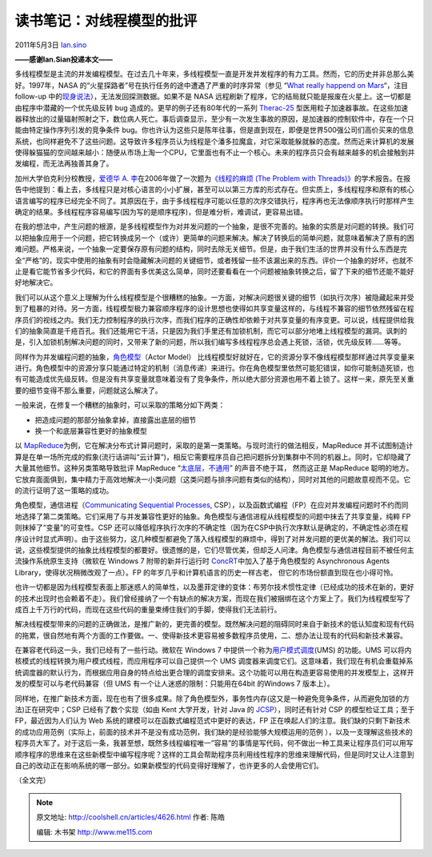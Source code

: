 .. _articles4626:

读书笔记：对线程模型的批评
==========================

2011年5月3日 `Ian.sino <http://coolshell.cn/articles/author/ian-sino>`__

**——感谢Ian.Sian投递本文——**

多线程模型是主流的并发编程模型。在过去几十年来，多线程模型一直是开发并发程序的有力工具。然而，它的历史并非总那么美好。1997年，NASA
的“火星探路者”号在执行任务的途中遭遇了严重的时序异常（参见 “\ `What
really happend on
Mars <http://research.microsoft.com/en-us/um/people/mbj/mars_pathfinder/mars_pathfinder.html>`__\ “，注目
follow-up
中的\ `现身说法 <http://research.microsoft.com/en-us/um/people/mbj/mars_pathfinder/Authoritative_Account.html>`__\ ），无法发回探测数据。如果不是
NASA
远程刷新了程序，它的结局就只能是报废在火星上。这一切都是由程序中潜藏的一个优先级反转
bug 造成的。更早的例子还有80年代的一系列
`Therac-25 <http://en.wikipedia.org/wiki/Therac-25>`__
型医用粒子加速器事故。在这些加速器释放出的过量辐射照射之下，数位病人死亡。事后调查显示，至少有一次发生事故的原因，是加速器的控制软件中，存在一个只能由特定操作序列引发的竞争条件
bug。你也许认为这些只是陈年往事，但是直到现在，即便是世界500强公司们高价买来的信息系统，也同样避免不了这些问题。这导致许多程序员认为线程是个潘多拉魔盒，对它采取能躲就躲的态度。然而近来计算机的发展使得躲猫猫的空间越来越小：随便从市场上淘一个CPU，它里面也有不止一个核心。未来的程序员只会有越来越多的机会接触到并发编程，而无法再独善其身了。

加州大学伯克利分校教授，\ `爱德华 A.
李 <http://ptolemy.eecs.berkeley.edu/~eal/>`__\ 在2006年做了一次题为\ `《线程的麻烦
(The Problem with
Threads)》 <http://www.eecs.berkeley.edu/Pubs/TechRpts/2006/EECS-2006-1.html>`__\ 的学术报告。在报告中他提到：看上去，多线程只是对核心语言的小小扩展，甚至可以以第三方库的形式存在。但实质上，多线程程序和原有的核心语言编写的程序已经完全不同了。其原因在于，由于多线程程序可能以任意的次序交错执行，程序再也无法像顺序执行时那样产生确定的结果。多线程程序容易编写(因为写的是顺序程序)，但是难分析，难调试，更容易出错。

在我的想法中，产生问题的根源，是多线程模型作为对并发问题的一个抽象，是很不完善的。抽象的实质是对问题的转换。我们可以把抽象应用于一个问题，把它转换成另一个（或许）更简单的问题来解决。解决了转换后的简单问题，就意味着解决了原有的困难问题。严格来说，一个抽象一定要保存原有问题的结构，同时去除无关细节。但是，由于我们生活的世界并没有什么东西是完全“严格”的，现实中使用的抽象有时会隐藏解决问题的关键细节，或者残留一些不该漏出来的东西。评价一个抽象的好坏，也就不止是看它能节省多少代码，和它的界面有多优美这么简单，同时还要看看在一个问题被抽象转换之后，留了下来的细节还能不能好好地解决它。

我们可以从这个意义上理解为什么线程模型是个很糟糕的抽象。一方面，对解决问题很关键的细节（如执行次序）被隐藏起来并受到了粗暴的对待。另一方面，线程模型极力兼容顺序程序的设计思想也使得如共享变量这样的，与线程不兼容的细节依然残留在程序员们的视线之内。我们无力控制程序的执行次序，而我们程序的正确性却依赖于对共享变量的有序变更。可以说，线程提供给我们的抽象简直是千疮百孔。我们还能用它干活，只是因为我们手里还有加锁机制，而它可以部分地堵上线程模型的漏洞。讽刺的是，引入加锁机制解决问题的同时，又带来了新的问题，所以我们编写多线程程序总会遇上死锁，活锁，优先级反转……等等。

同样作为并发编程问题的抽象，\ `角色模型 <http://c2.com/cgi/wiki?ActorsModel>`__\ （Actor
Model）
比线程模型好就好在，它的资源分享不像线程模型那样通过共享变量来进行。角色模型中的资源分享只能通过特定的机制（消息传递）来进行。你在角色模型里依然可能犯错误，如你可能制造死锁，也有可能造成优先级反转。但是没有共享变量就意味着没有了竞争条件，所以绝大部分资源也用不着上锁了。这样一来，原先至关重要的细节变得不那么重要，问题就这么解决了。

一般来说，在修复一个糟糕的抽象时，可以采取的策略分如下两类：

-  把造成问题的那部分抽象拿掉，直接露出底层的细节
-  换一个和底层兼容性更好的抽象模型

以
`MapReduce <http://en.wikipedia.org/wiki/MapReduce>`__\ 为例，它在解决分布式计算问题时，采取的是第一类策略。与现时流行的做法相反，MapReduce
并不试图制造计算是在单一场所完成的假象(流行话讲叫“云计算”)，相反它需要程序员自己把问题拆分到集群中不同的机器上。同时，它却隐藏了大量其他细节。这种另类策略导致批评
MapReduce
“\ `太底层，不通用 <http://databasecolumn.vertica.com/database-innovation/mapreduce-a-major-step-backwards/>`__\ ”
的声音不绝于耳， 然而这正是 MapReduce
聪明的地方。它放弃面面俱到，集中精力于高效地解决一小类问题（这类问题与排序问题有类似的结构），同时对其他的问题故意视而不见。它的流行证明了这一策略的成功。

角色模型，通信进程（\ `Communicating Sequential
Processes <http://en.wikipedia.org/wiki/Communicating_sequential_processes>`__,
CSP），以及函数式编程（FP）在应对并发编程问题时不约而同地选择了第二类策略。它们采用了与并发兼容性更好的抽象。角色模型与通信进程从线程模型的问题中抹去了共享变量，纯粹
FP 则抹掉了“变量”的可变性。CSP
还可以降低程序执行次序的不确定性（因为在CSP中执行次序默认是确定的，不确定性必须在程序设计时显式声明）。由于这些努力，这几种模型都避免了落入线程模型的麻烦中，得到了对并发问题的更优美的解法。我们可以说，这些模型提供的抽象比线程模型的都要好。很遗憾的是，它们尽管优美，但却乏人问津。角色模型与通信进程目前不被任何主流操作系统原生支持（微软在
Windows 7 附带的新并行运行时
`ConcRT <http://msdn.microsoft.com/en-us/library/dd504870.aspx>`__\ 中加入了基于角色模型的
Asynchronous Agents Library，使得状况稍微改观了一点）。FP
的年岁几乎和计算机语言的历史一样古老，
但它的市场份额直到现在也小得可怜。

也许一切都是因为线程模型表面上那迷惑人的简单性，以及墨菲定律的变体：布劳尔技术惯性定律（已经成功的技术在新的，更好的技术出现时也会赖着不走）。我们曾经接纳了一个有缺点的解决方案，而现在我们被捆绑在这个方案上了。我们为线程模型写了成百上千万行的代码，而现在这些代码的重量束缚住我们的手脚，使得我们无法前行。

解决线程模型带来的问题的正确做法，是推广新的，更完善的模型。既然解决问题的阻碍同时来自于新技术的低认知度和现有代码的拖累，很自然地有两个方面的工作要做。一、使得新技术更容易被多数程序员使用，二、想办法让现有的代码和新技术兼容。

在兼容老代码这一头，我们已经有了一些行动。微软在 Windows 7
中提供一个称为\ `用户模式调度 <http://msdn.microsoft.com/en-us/library/dd627187%28v=vs.85%29.aspx>`__\ (UMS)
的功能。UMS
可以将内核模式的线程转换为用户模式线程，而应用程序可以自己提供一个 UMS
调度器来调度它们。这意味着，我们现在有机会重载掉系统调度器的默认行为，而根据应用自身的特点给出更合理的调度安排来。这个功能可以用在构造更容易使用的并发模型上，这样开发的模型可以与老代码兼容（但
UMS 有一个让人迷惑的限制：只能用在64bit 的Windows 7 版本上）。

同样地，在推广新技术方面，现在也有了很多成果。除了角色模型外，事务性内存(这又是一种避免竞争条件，从而避免加锁的方法)正在研究中；CSP
已经有了数个实现（如由 Kent 大学开发，针对 Java 的
`JCSP <http://www.cs.kent.ac.uk/projects/ofa/jcsp/>`__\ ），同时还有针对
CSP 的模型检证工具；至于 FP，最近因为人们认为 Web
系统的建模可以在函数式编程范式中更好的表达，FP
正在唤起人们的注意。我们缺的只剩下新技术的成功应用范例（实际上，前面的技术并不是没有成功范例，我们缺的是经验能够大规模运用的范例
），以及一支理解这些技术的程序员大军了。对于这后一条，我甚至想，既然多线程编程唯一”容易”的事情是写代码，何不做出一种工具来让程序员们可以用写顺序程序的思维来在这些新模型中编写程序呢？这样的工具会帮助程序员利用线性程序的思维来理解代码，但是同时又让人注意到自己的改动正在影响系统的哪一部分。如果新模型的代码变得好理解了，也许更多的人会使用它们。

（全文完）

.. |image6| image:: /coolshell/static/20140921225323251000.jpg

.. note::
    原文地址: http://coolshell.cn/articles/4626.html 
    作者: 陈皓 

    编辑: 木书架 http://www.me115.com